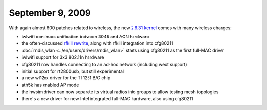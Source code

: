 September 9, 2009
~~~~~~~~~~~~~~~~~

With again almost 600 patches related to wireless, the new `2.6.31 kernel <http://kernelnewbies.org/Linux_2_6_31>`__ comes with many wireless changes:

-  iwlwifi continues unification between 3945 and AGN hardware
-  the often-discussed `rfkill rewrite <http://article.gmane.org/gmane.linux.kernel.wireless.general/32727>`__, along with rfkill integration into cfg80211
-  :doc:`rndis_wlan <../en/users/drivers/rndis_wlan>` starts using cfg80211 as the first full-MAC driver
-  iwlwifi support for 3x3 802.11n hardware
-  cfg80211 now handles connecting to an ad-hoc network (including wext support)
-  initial support for rt2800usb, but still experimental
-  a new wl12xx driver for the TI 1251 B/G chip
-  ath5k has enabled AP mode
-  the hwsim driver can now separate its virtual radios into groups to allow testing mesh topologies
-  there's a new driver for new Intel integrated full-MAC hardware, also using cfg80211
